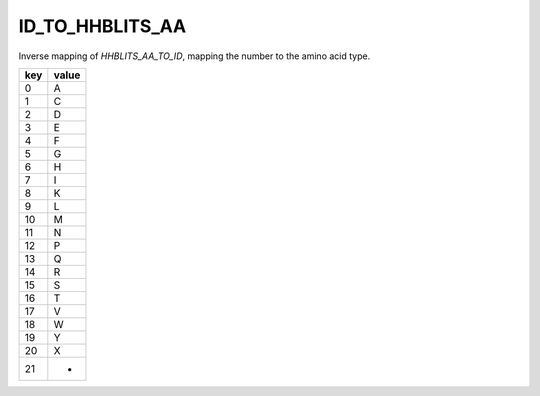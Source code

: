 ID_TO_HHBLITS_AA
============================

Inverse mapping of `HHBLITS_AA_TO_ID`, mapping the number to the amino acid type.

+------+--------+
| key  | value  |
+======+========+
| 0    |  A     |
+------+--------+
| 1    |  C     |
+------+--------+
| 2    |  D     |
+------+--------+
| 3    |  E     |
+------+--------+
| 4    |  F     |
+------+--------+
| 5    |  G     |
+------+--------+
| 6    |  H     |
+------+--------+
| 7    |  I     |
+------+--------+
| 8    |  K     |
+------+--------+
| 9    |  L     |
+------+--------+
| 10   |  M     |
+------+--------+
| 11   |  N     |
+------+--------+
| 12   |  P     |
+------+--------+
| 13   |  Q     |
+------+--------+
| 14   |  R     |
+------+--------+
| 15   |  S     |
+------+--------+
| 16   |  T     |
+------+--------+
| 17   |  V     |
+------+--------+
| 18   |  W     |
+------+--------+
| 19   |  Y     |
+------+--------+
| 20   |  X     |
+------+--------+
| 21   |  -     |
+------+--------+